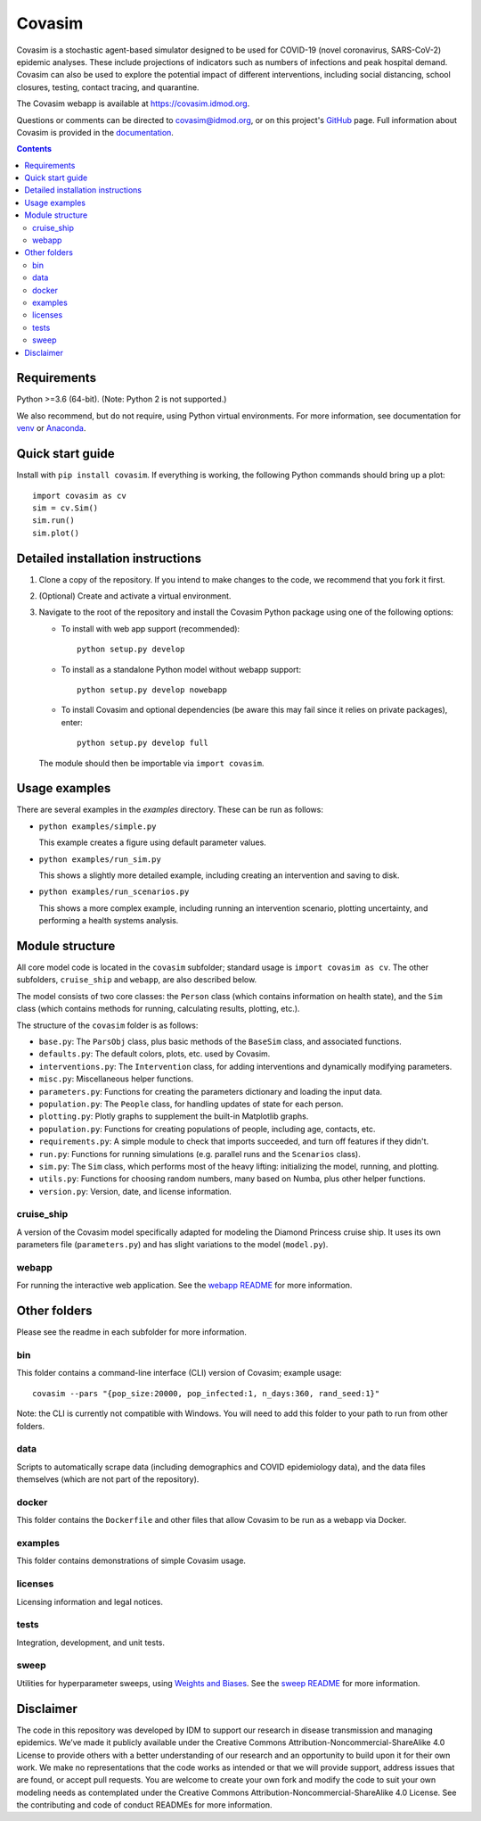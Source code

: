 =======
Covasim
=======

Covasim is a stochastic agent-based simulator designed to be used for COVID-19
(novel coronavirus, SARS-CoV-2) epidemic analyses. These include projections of
indicators such as numbers of infections and peak hospital demand. Covasim can
also be used to explore the potential impact of different interventions, including
social distancing, school closures, testing, contact tracing, and quarantine.

The Covasim webapp is available at https://covasim.idmod.org.

Questions or comments can be directed to covasim@idmod.org, or on this project's
GitHub_ page. Full information about Covasim is provided in the documentation_.

.. _GitHub: https://github.com/institutefordiseasemodeling/covasim
.. _documentation: https://institutefordiseasemodeling.github.io/covasim-docs

.. contents:: Contents
   :local:
   :depth: 2


Requirements
============

Python >=3.6 (64-bit). (Note: Python 2 is not supported.)

We also recommend, but do not require, using Python virtual environments. For
more information, see documentation for venv_ or Anaconda_.

.. _venv: https://docs.python.org/3/tutorial/venv.html
.. _Anaconda: https://docs.conda.io/projects/conda/en/latest/user-guide/tasks/manage-environments.html

Quick start guide
==================

Install with ``pip install covasim``. If everything is working, the following Python commands should bring up a plot::

  import covasim as cv
  sim = cv.Sim()
  sim.run()
  sim.plot()


Detailed installation instructions
==================================

1.  Clone a copy of the repository. If you intend to make changes to the code,
    we recommend that you fork it first.

2.  (Optional) Create and activate a virtual environment.

3.  Navigate to the root of the repository and install the Covasim Python package
    using one of the following options:

    *   To install with web app support (recommended)::

          python setup.py develop

    *   To install as a standalone Python model without webapp support::

          python setup.py develop nowebapp

    *   To install Covasim and optional dependencies (be aware this may fail
        since it relies on private packages), enter::

          python setup.py develop full

    The module should then be importable via ``import covasim``.


Usage examples
==============

There are several examples in the `examples` directory. These can be run as
follows:

* ``python examples/simple.py``

  This example creates a figure using default parameter values.

* ``python examples/run_sim.py``

  This shows a slightly more detailed example, including creating an intervention and saving to disk.

* ``python examples/run_scenarios.py``

  This shows a more complex example, including running an intervention scenario, plotting uncertainty, and performing a health systems analysis.


Module structure
================

All core model code is located in the ``covasim`` subfolder; standard usage is
``import covasim as cv``. The other subfolders, ``cruise_ship`` and ``webapp``, are
also described below.

The model consists of two core classes: the ``Person`` class (which contains
information on health state), and the ``Sim`` class (which contains methods for
running, calculating results, plotting, etc.).

The structure of the ``covasim`` folder is as follows:

* ``base.py``: The ``ParsObj`` class, plus basic methods of the ``BaseSim`` class, and associated functions.
* ``defaults.py``: The default colors, plots, etc. used by Covasim.
* ``interventions.py``: The ``Intervention`` class, for adding interventions and dynamically modifying parameters.
* ``misc.py``: Miscellaneous helper functions.
* ``parameters.py``: Functions for creating the parameters dictionary and loading the input data.
* ``population.py``: The ``People`` class, for handling updates of state for each person.
* ``plotting.py``: Plotly graphs to supplement the built-in Matplotlib graphs.
* ``population.py``: Functions for creating populations of people, including age, contacts, etc.
* ``requirements.py``: A simple module to check that imports succeeded, and turn off features if they didn't.
* ``run.py``: Functions for running simulations (e.g. parallel runs and the ``Scenarios`` class).
* ``sim.py``: The ``Sim`` class, which performs most of the heavy lifting: initializing the model, running, and plotting.
* ``utils.py``: Functions for choosing random numbers, many based on Numba, plus other helper functions.
* ``version.py``: Version, date, and license information.

cruise_ship
-----------

A version of the Covasim model specifically adapted for modeling the Diamond
Princess cruise ship. It uses its own parameters file (``parameters.py``) and has
slight variations to the model (``model.py``).

webapp
------

For running the interactive web application. See the `webapp README`_ for more information.

.. _webapp README: https://github.com/InstituteforDiseaseModeling/covasim/tree/master/covasim/webapp

Other folders
=============

Please see the readme in each subfolder for more information.

bin
---

This folder contains a command-line interface (CLI) version of Covasim; example usage::

  covasim --pars "{pop_size:20000, pop_infected:1, n_days:360, rand_seed:1}"

Note: the CLI is currently not compatible with Windows. You will need to add
this folder to your path to run from other folders.

data
----

Scripts to automatically scrape data (including demographics and COVID epidemiology data),
and the data files themselves (which are not part of the repository).

docker
------

This folder contains the ``Dockerfile`` and other files that allow Covasim to be
run as a webapp via Docker.

examples
--------

This folder contains demonstrations of simple Covasim usage.

licenses
--------

Licensing information and legal notices.

tests
-----

Integration, development, and unit tests.

sweep
-----

Utilities for hyperparameter sweeps, using `Weights and Biases`_. See the `sweep README`_ for more information.

.. _Weights and Biases: https://www.wandb.com/
.. _sweep README: ./sweep


Disclaimer
==========

The code in this repository was developed by IDM to support our research in
disease transmission and managing epidemics. We’ve made it publicly available
under the Creative Commons Attribution-Noncommercial-ShareAlike 4.0 License to
provide others with a better understanding of our research and an opportunity to
build upon it for their own work. We make no representations that the code works
as intended or that we will provide support, address issues that are found, or
accept pull requests. You are welcome to create your own fork and modify the
code to suit your own modeling needs as contemplated under the Creative Commons
Attribution-Noncommercial-ShareAlike 4.0 License. See the contributing and code of conduct
READMEs for more information.